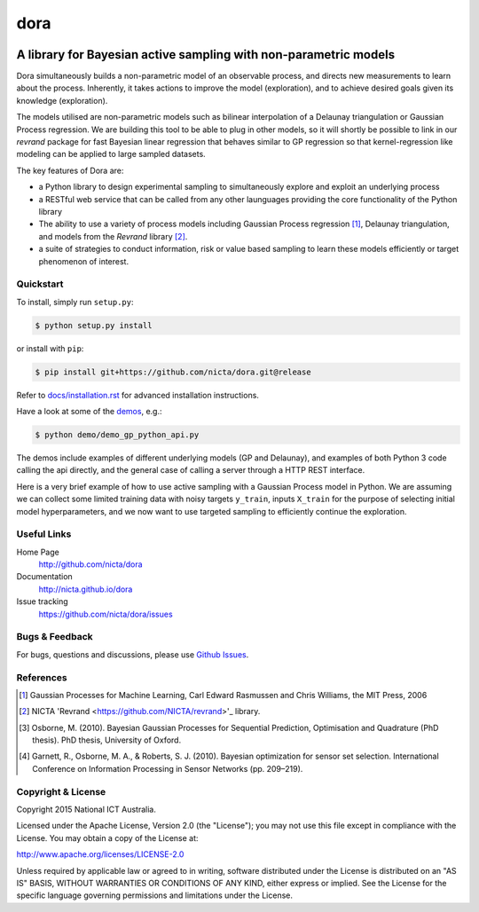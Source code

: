 =======
dora 
=======

.. image:: https://travis-ci.org/NICTA/dora.svg?branch=master
    :target: https://travis-ci.org/NICTA/dora

------------------------------------------------------------------------------
A library for Bayesian active sampling with non-parametric models
------------------------------------------------------------------------------

Dora simultaneously builds a non-parametric model of an observable
process, and directs new measurements to learn about the process. Inherently, 
it takes actions to improve the model (exploration), and to achieve desired
goals given its knowledge (exploration).

The models utilised are non-parametric models such as bilinear interpolation
of a Delaunay triangulation or Gaussian Process regression. We are building
this tool to be able to plug in other models, so it will shortly be possible
to link in our *revrand* package for fast Bayesian linear regression that
behaves similar to GP regression so that kernel-regression like modeling can
be applied to large sampled datasets. 

The key features of Dora are:

- a Python library to design experimental sampling to simultaneously explore 
  and exploit an underlying process
  
- a RESTful web service that can be called from any other launguages providing
  the core functionality of the Python library

- The ability to use a variety of process models including Gaussian Process
  regression [1]_, Delaunay triangulation, and models from the *Revrand*
  library [2]_.

- a suite of strategies to conduct information, risk or value based sampling
  to learn these models efficiently or target phenomenon of interest.


Quickstart
----------

To install, simply run ``setup.py``:

.. code:: console

   $ python setup.py install

or install with ``pip``:

.. code:: console

   $ pip install git+https://github.com/nicta/dora.git@release

Refer to `docs/installation.rst <docs/installation.rst>`_ for advanced 
installation instructions.

Have a look at some of the `demos <demo/>`_, e.g.: 

.. code:: console

   $ python demo/demo_gp_python_api.py

The demos include examples of different underlying models (GP and Delaunay),
and examples of both Python 3 code calling the api directly, and the general
case of calling a server through a HTTP REST interface.

Here is a very brief example of how to use active sampling with a Gaussian
Process model in Python. We are assuming we can collect some limited training
data with noisy targets ``y_train``, inputs ``X_train`` for the purpose of
selecting initial model hyperparameters, and we now want to use targeted
sampling to efficiently continue the exploration.


.. code:: python
    import dora.active_sampling as dora
    import dora.regressors.gp as gp
    from example_processes import simulate_measurement
    import numpy as np
    
    # Set up a sampling problem:
    n_initial_sample = 50
    lower = [0, 0]
    upper = [1, 1]
    X_train = dora.random_sample(lower, upper, n_initial_sample)
    y_train = np.asarray([simulate_measurement(i) for i in X_train])

    # Set up a sampler using Dora
    sampler = dora.Gaussian_Process(lower, upper, X_train, y_train,
                                    add_train_data=False)

    # Run the active sampling:
    logging.info('Actively sampling new points..')
    target_samples = 501
    for i in range(target_samples):
        # Note - Dora provides a sample X, and a sample Id
        # While we are doing this in a loop, in reality the observations can
        # be asynchronously observed and returned out of order.
        newX, newId = sampler.pick()
        observation = simulate_measurement(newX)
        sampler.update(newId, observation)


Useful Links
------------

Home Page
    http://github.com/nicta/dora

Documentation
    http://nicta.github.io/dora

Issue tracking
    https://github.com/nicta/dora/issues

Bugs & Feedback
---------------

For bugs, questions and discussions, please use 
`Github Issues <https://github.com/NICTA/dora/issues>`_.


References
----------

.. [1] Gaussian Processes for Machine Learning, Carl Edward Rasmussen and 
   Chris Williams, the MIT Press, 2006

.. [2] NICTA 'Revrand <https://github.com/NICTA/revrand>'_ library.

.. [3] Osborne, M. (2010). Bayesian Gaussian Processes for Sequential 
   Prediction, Optimisation and Quadrature (PhD thesis). PhD thesis, 
   University of Oxford.

.. [4] Garnett, R., Osborne, M. A., & Roberts, S. J. (2010). Bayesian 
   optimization for sensor set selection. International Conference on 
   Information Processing in Sensor Networks (pp. 209–219).



Copyright & License
-------------------

Copyright 2015 National ICT Australia.

Licensed under the Apache License, Version 2.0 (the "License");
you may not use this file except in compliance with the License.
You may obtain a copy of the License at:

http://www.apache.org/licenses/LICENSE-2.0

Unless required by applicable law or agreed to in writing, software
distributed under the License is distributed on an "AS IS" BASIS,
WITHOUT WARRANTIES OR CONDITIONS OF ANY KIND, either express or implied.
See the License for the specific language governing permissions and
limitations under the License.
